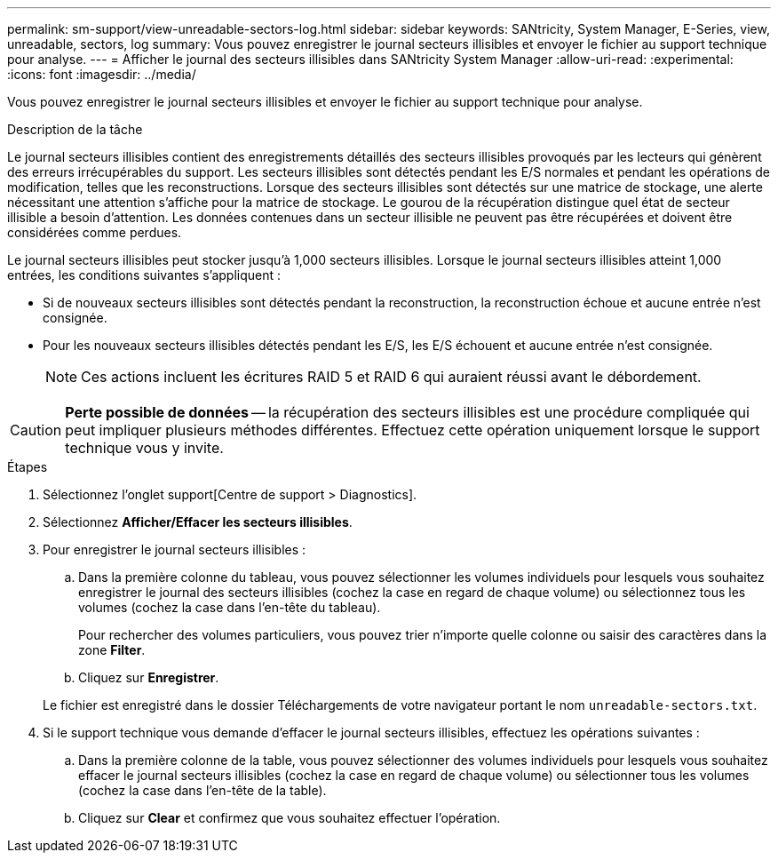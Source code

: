 ---
permalink: sm-support/view-unreadable-sectors-log.html 
sidebar: sidebar 
keywords: SANtricity, System Manager, E-Series, view, unreadable, sectors, log 
summary: Vous pouvez enregistrer le journal secteurs illisibles et envoyer le fichier au support technique pour analyse. 
---
= Afficher le journal des secteurs illisibles dans SANtricity System Manager
:allow-uri-read: 
:experimental: 
:icons: font
:imagesdir: ../media/


[role="lead"]
Vous pouvez enregistrer le journal secteurs illisibles et envoyer le fichier au support technique pour analyse.

.Description de la tâche
Le journal secteurs illisibles contient des enregistrements détaillés des secteurs illisibles provoqués par les lecteurs qui génèrent des erreurs irrécupérables du support. Les secteurs illisibles sont détectés pendant les E/S normales et pendant les opérations de modification, telles que les reconstructions. Lorsque des secteurs illisibles sont détectés sur une matrice de stockage, une alerte nécessitant une attention s'affiche pour la matrice de stockage. Le gourou de la récupération distingue quel état de secteur illisible a besoin d'attention. Les données contenues dans un secteur illisible ne peuvent pas être récupérées et doivent être considérées comme perdues.

Le journal secteurs illisibles peut stocker jusqu'à 1,000 secteurs illisibles. Lorsque le journal secteurs illisibles atteint 1,000 entrées, les conditions suivantes s'appliquent :

* Si de nouveaux secteurs illisibles sont détectés pendant la reconstruction, la reconstruction échoue et aucune entrée n'est consignée.
* Pour les nouveaux secteurs illisibles détectés pendant les E/S, les E/S échouent et aucune entrée n'est consignée.
+
[NOTE]
====
Ces actions incluent les écritures RAID 5 et RAID 6 qui auraient réussi avant le débordement.

====


[CAUTION]
====
*Perte possible de données* -- la récupération des secteurs illisibles est une procédure compliquée qui peut impliquer plusieurs méthodes différentes. Effectuez cette opération uniquement lorsque le support technique vous y invite.

====
.Étapes
. Sélectionnez l'onglet support[Centre de support > Diagnostics].
. Sélectionnez *Afficher/Effacer les secteurs illisibles*.
. Pour enregistrer le journal secteurs illisibles :
+
.. Dans la première colonne du tableau, vous pouvez sélectionner les volumes individuels pour lesquels vous souhaitez enregistrer le journal des secteurs illisibles (cochez la case en regard de chaque volume) ou sélectionnez tous les volumes (cochez la case dans l'en-tête du tableau).
+
Pour rechercher des volumes particuliers, vous pouvez trier n'importe quelle colonne ou saisir des caractères dans la zone *Filter*.

.. Cliquez sur *Enregistrer*.


+
Le fichier est enregistré dans le dossier Téléchargements de votre navigateur portant le nom `unreadable-sectors.txt`.

. Si le support technique vous demande d'effacer le journal secteurs illisibles, effectuez les opérations suivantes :
+
.. Dans la première colonne de la table, vous pouvez sélectionner des volumes individuels pour lesquels vous souhaitez effacer le journal secteurs illisibles (cochez la case en regard de chaque volume) ou sélectionner tous les volumes (cochez la case dans l'en-tête de la table).
.. Cliquez sur *Clear* et confirmez que vous souhaitez effectuer l'opération.



